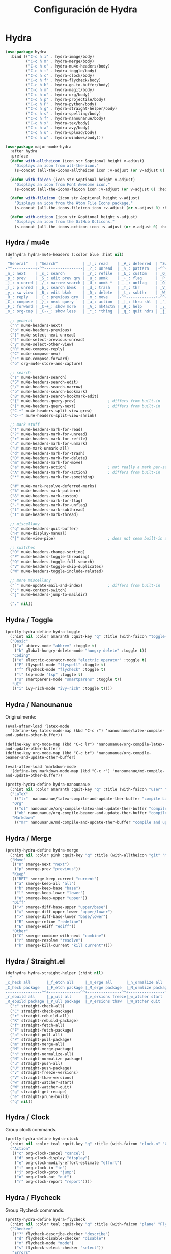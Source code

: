 #+TITLE: Configuración de Hydra
#+AUTHOR: Adolfo De Unánue
#+EMAIL: nanounanue@gmail.com
#+STARTUP: showeverything
#+STARTUP: nohideblocks
#+STARTUP: indent
#+PROPERTY: header-args:emacs-lisp :tangle ~/.emacs.d/elisp/setup-hydra.el
#+PROPERTY:    header-args:shell  :tangle no
#+PROPERTY:    header-args        :results silent   :eval no-export   :comments org
#+OPTIONS:     num:nil toc:nil todo:nil tasks:nil tags:nil
#+OPTIONS:     skip:nil author:nil email:nil creator:nil timestamp:nil
#+INFOJS_OPT:  view:nil toc:nil ltoc:t mouse:underline buttons:0 path:http://orgmode.org/org-info.js

* Hydra

#+BEGIN_SRC emacs-lisp
(use-package hydra
  :bind (("C-c h i" . hydra-image/body)
         ("C-c h m" . hydra-merge/body)
         ("C-c h e" . hydra-mu4e-headers/body)
         ("C-c h t" . hydra-toggle/body)
         ("C-c h c" . hydra-clock/body)
         ("C-c h f" . hydra-flycheck/body)
         ("C-c h b" . hydra-go-to-buffer/body)
         ("C-c h m" . hydra-magit/body)
         ("C-c h o" . hydra-org/body)
         ("C-c h p" . hydra-projectile/body)
         ("C-c h P" . hydra-python/body)
         ("C-c h g" . hydra-straight-helper/body)
         ("C-c h s" . hydra-spelling/body)
         ("C-c h f" . hydra-nanounanue/body)
         ("C-c h x" . hydra-tex/body)
         ("C-c h a" . hydra-avy/body)
         ("C-c h u" . hydra-upload/body)
         ("C-c h w" . hydra-windows/body)))

(use-package major-mode-hydra
  :after hydra
  :preface
  (defun with-alltheicon (icon str &optional height v-adjust)
    "Displays an icon from all-the-icon."
    (s-concat (all-the-icons-alltheicon icon :v-adjust (or v-adjust 0) :height (or height 1)) " " str))

  (defun with-faicon (icon str &optional height v-adjust)
    "Displays an icon from Font Awesome icon."
    (s-concat (all-the-icons-faicon icon :v-adjust (or v-adjust 0) :height (or height 1)) " " str))

  (defun with-fileicon (icon str &optional height v-adjust)
    "Displays an icon from the Atom File Icons package."
    (s-concat (all-the-icons-fileicon icon :v-adjust (or v-adjust 0) :height (or height 1)) " " str))

  (defun with-octicon (icon str &optional height v-adjust)
    "Displays an icon from the GitHub Octicons."
    (s-concat (all-the-icons-octicon icon :v-adjust (or v-adjust 0) :height (or height 1)) " " str)))
#+END_SRC

** Hydra / mu4e

#+begin_src emacs-lisp
(defhydra hydra-mu4e-headers (:color blue :hint nil)
  "
 ^General^   | ^Search^           | _!_: read    | _#_: deferred  | ^Switches^
-^^----------+-^^-----------------| _?_: unread  | _%_: pattern   |-^^------------------
_n_: next    | _s_: search        | _r_: refile  | _&_: custom    | _O_: sorting
_p_: prev    | _S_: edit prev qry | _u_: unmk    | _+_: flag      | _P_: threading
_]_: n unred | _/_: narrow search | _U_: unmk *  | _-_: unflag    | _Q_: full-search
_[_: p unred | _b_: search bkmk   | _d_: trash   | _T_: thr       | _V_: skip dups
_y_: sw view | _B_: edit bkmk     | _D_: delete  | _t_: subthr    | _W_: include-related
_R_: reply   | _{_: previous qry  | _m_: move    |-^^-------------+-^^------------------
_C_: compose | _}_: next query    | _a_: action  | _|_: thru shl  | _`_: update, reindex
_F_: forward | _C-+_: show more   | _A_: mk4actn | _H_: help      | _;_: context-switch
_o_: org-cap | _C--_: show less   | _*_: *thing  | _q_: quit hdrs | _j_: jump2maildir "

  ;; general
  ("n" mu4e-headers-next)
  ("p" mu4e-headers-previous)
  ("[" mu4e-select-next-unread)
  ("]" mu4e-select-previous-unread)
  ("y" mu4e-select-other-view)
  ("R" mu4e-compose-reply)
  ("C" mu4e-compose-new)
  ("F" mu4e-compose-forward)
  ("o" org-mu4e-store-and-capture)

  ;; search
  ("s" mu4e-headers-search)
  ("S" mu4e-headers-search-edit)
  ("/" mu4e-headers-search-narrow)
  ("b" mu4e-headers-search-bookmark)
  ("B" mu4e-headers-search-bookmark-edit)
  ("{" mu4e-headers-query-prev)              ; differs from built-in
  ("}" mu4e-headers-query-next)              ; differs from built-in
  ("C-+" mu4e-headers-split-view-grow)
  ("C--" mu4e-headers-split-view-shrink)

  ;; mark stuff
  ("!" mu4e-headers-mark-for-read)
  ("?" mu4e-headers-mark-for-unread)
  ("r" mu4e-headers-mark-for-refile)
  ("u" mu4e-headers-mark-for-unmark)
  ("U" mu4e-mark-unmark-all)
  ("d" mu4e-headers-mark-for-trash)
  ("D" mu4e-headers-mark-for-delete)
  ("m" mu4e-headers-mark-for-move)
  ("a" mu4e-headers-action)                  ; not really a mark per-se
  ("A" mu4e-headers-mark-for-action)         ; differs from built-in
  ("*" mu4e-headers-mark-for-something)

  ("#" mu4e-mark-resolve-deferred-marks)
  ("%" mu4e-headers-mark-pattern)
  ("&" mu4e-headers-mark-custom)
  ("+" mu4e-headers-mark-for-flag)
  ("-" mu4e-headers-mark-for-unflag)
  ("t" mu4e-headers-mark-subthread)
  ("T" mu4e-headers-mark-thread)

  ;; miscellany
  ("q" mu4e~headers-quit-buffer)
  ("H" mu4e-display-manual)
  ("|" mu4e-view-pipe)                       ; does not seem built-in any longer

  ;; switches
  ("O" mu4e-headers-change-sorting)
  ("P" mu4e-headers-toggle-threading)
  ("Q" mu4e-headers-toggle-full-search)
  ("V" mu4e-headers-toggle-skip-duplicates)
  ("W" mu4e-headers-toggle-include-related)

  ;; more miscellany
  ("`" mu4e-update-mail-and-index)           ; differs from built-in
  (";" mu4e-context-switch)
  ("j" mu4e~headers-jump-to-maildir)

  ("." nil))
#+end_src


** Hydra / Toggle

#+begin_src emacs-lisp
(pretty-hydra-define hydra-toggle
  (:hint nil :color amaranth :quit-key "q" :title (with-faicon "toggle-on" "Toggle" 1 -0.05))
  ("Basic"
   (("a" abbrev-mode "abbrev" :toggle t)
    ("h" global-hungry-delete-mode "hungry delete" :toggle t))
   "Coding"
   (("e" electric-operator-mode "electric operator" :toggle t)
    ("F" flyspell-mode "flyspell" :toggle t)
    ("f" flycheck-mode "flycheck" :toggle t)
    ("l" lsp-mode "lsp" :toggle t)
    ("s" smartparens-mode "smartparens" :toggle t))
   "UI"
   (("i" ivy-rich-mode "ivy-rich" :toggle t))))
#+end_src


** Hydra / Nanounanue


Originalmente:
#+begin_example
(eval-after-load 'latex-mode
  '(define-key latex-mode-map (kbd "C-c r") 'nanounanue/latex-compile-and-update-other-buffer))

(define-key org-mode-map (kbd "C-c lr") 'nanounanue/org-compile-latex-and-update-other-buffer)
(define-key org-mode-map (kbd "C-c br") 'nanounanue/org-compile-beamer-and-update-other-buffer)

(eval-after-load 'markdown-mode
  '(define-key markdown-mode-map (kbd "C-c r") 'nanounanue/md-compile-and-update-other-buffer))
#+end_example

#+begin_src emacs-lisp
(pretty-hydra-define hydra-nanounanue
  (:hint nil :color amaranth :quit-key "q" :title (with-faicon "user" "Mis funciones" 1 -0.05))
  ("LaTeX"
    (("lr"  nanounanue/latex-compile-and-update-ther-buffer "compile LaTeXand update other buffer"))
   "Org"
    (("ol" nanounanue/org-compile-latex-and-update-ther-buffer "compile LaTeX and update other buffer")
    ("ob" nanounanue/org-compile-beamer-and-update-ther-buffer "compile Beamer and update other buffer"))
   "Markdown"
    (("mr" nanounanue/md-compile-and-update-ther-buffer "compile and update other buffer"))))
#+end_src

** Hydra / Merge

#+begin_src emacs-lisp
(pretty-hydra-define hydra-merge
  (:hint nil :color pink :quit-key "q" :title (with-alltheicon "git" "Merge" 1 -0.05))
  ("Move"
   (("n" smerge-next "next")
    ("p" smerge-prev "previous"))
   "Keep"
   (("RET" smerge-keep-current "current")
    ("a" smerge-keep-all "all")
    ("b" smerge-keep-base "base")
    ("l" smerge-keep-lower "lower")
    ("u" smerge-keep-upper "upper"))
   "Diff"
   (("<" smerge-diff-base-upper "upper/base")
    ("=" smerge-diff-upper-lower "upper/lower")
    (">" smerge-diff-base-lower "base/lower")
    ("R" smerge-refine "redefine")
    ("E" smerge-ediff "ediff"))
   "Other"
   (("C" smerge-combine-with-next "combine")
    ("r" smerge-resolve "resolve")
    ("k" smerge-kill-current "kill current"))))
#+end_src

** Hydra / Straight.el

#+begin_src emacs-lisp
(defhydra hydra-straight-helper (:hint nil)
  "
_c_heck all       |_f_etch all     |_m_erge all      |_n_ormalize all   |p_u_sh all
_C_heck package   |_F_etch package |_M_erge package  |_N_ormlize package|p_U_sh package
----------------^^+--------------^^+---------------^^+----------------^^+------------||_q_uit||
_r_ebuild all     |_p_ull all      |_v_ersions freeze|_w_atcher start   |_g_et recipe
_R_ebuild package |_P_ull package  |_V_ersions thaw  |_W_atcher quit    |prun_e_ build"
  ("c" straight-check-all)
  ("C" straight-check-package)
  ("r" straight-rebuild-all)
  ("R" straight-rebuild-package)
  ("f" straight-fetch-all)
  ("F" straight-fetch-package)
  ("p" straight-pull-all)
  ("P" straight-pull-package)
  ("m" straight-merge-all)
  ("M" straight-merge-package)
  ("n" straight-normalize-all)
  ("N" straight-normalize-package)
  ("u" straight-push-all)
  ("U" straight-push-package)
  ("v" straight-freeze-versions)
  ("V" straight-thaw-versions)
  ("w" straight-watcher-start)
  ("W" straight-watcher-quit)
  ("g" straight-get-recipe)
  ("e" straight-prune-build)
  ("q" nil))
#+end_src

** Hydra / Clock

Group clock commands.

#+BEGIN_SRC emacs-lisp
(pretty-hydra-define hydra-clock
  (:hint nil :color teal :quit-key "q" :title (with-faicon "clock-o" "Clock" 1 -0.05))
  ("Action"
   (("c" org-clock-cancel "cancel")
    ("d" org-clock-display "display")
    ("e" org-clock-modify-effort-estimate "effort")
    ("i" org-clock-in "in")
    ("j" org-clock-goto "jump")
    ("o" org-clock-out "out")
    ("r" org-clock-report "report"))))
#+END_SRC

** Hydra / Flycheck

Group Flycheck commands.

#+BEGIN_SRC emacs-lisp
(pretty-hydra-define hydra-flycheck
  (:hint nil :color teal :quit-key "q" :title (with-faicon "plane" "Flycheck" 1 -0.05))
  ("Checker"
   (("?" flycheck-describe-checker "describe")
    ("d" flycheck-disable-checker "disable")
    ("m" flycheck-mode "mode")
    ("s" flycheck-select-checker "select"))
   "Errors"
   (("<" flycheck-previous-error "previous" :color pink)
    (">" flycheck-next-error "next" :color pink)
    ("f" flycheck-buffer "check")
    ("l" flycheck-list-errors "list"))
   "Other"
   (("M" flycheck-manual "manual")
    ("v" flycheck-verify-setup "verify setup"))))
#+END_SRC

** Hydra / Go To

Group jump-to-files commands.

#+BEGIN_SRC emacs-lisp
(pretty-hydra-define hydra-go-to-buffer
  (:hint nil :color teal :quit-key "q" :title (with-faicon "file-text-o" "Go To" 1 -0.05))
  ("Agenda"
   (("ac" (find-file "~/pCloudDrive/org/contactos.org") "contactos"))
   "Proyectos"
   (("pi" (find-file "~/pCloudDrive/org/ITAM.org") "itam")
    ("pp" (find-file "~/pCloudDrive/org/proyectos.org")  "proyectos"))
   "Config"
   (
    ("ce" (find-file "~/dotfiles/emacs/init.org") "emacs")
    ("cp" (find-file "~/dotfiles/profile.org") "profile")
    ("ci" (find-file "~/dotfiles/i3wm.org") "i3")
    ("cr" (find-file "~/dotfiles/rc.org") "rc")
    ("ct" (find-file "~/dotfiles/tmux.org") "tmux"))
   "Research"
   (("rb" (find-file "~/pCloudDrive/org/books.org") "books")
    ("rr" (find-file "~/pCloudDrive/org/research/research.org") "research")
    ("rl" (find-file "~/pCloudDrive/org/research/research.bib") "referencias"))))

#+END_SRC

** Hydra / Images

#+begin_src emacs-lisp
(pretty-hydra-define hydra-image
  (:hint nil :color pink :quit-key "q" :title (with-faicon "file-image-o" "Images" 1 -0.05))
  ("Action"
   (("r" image-rotate "rotate")
    ("s" image-save "save" :color teal))
    "Zoom"
    (("-" image-decrease-size "out")
     ("+" image-increase-size "in")
     ("=" image-transform-reset "reset"))))
#+end_src

** Hydra / Magit

Group Magit commands.

#+BEGIN_SRC emacs-lisp
(pretty-hydra-define hydra-magit
  (:hint nil :color teal :quit-key "q" :title (with-alltheicon "git" "Magit" 1 -0.05))
  ("Action"
   (("b" magit-blame "blame")
    ("c" magit-clone "clone")
    ("i" magit-init "init")
    ("l" magit-log-buffer-file "commit log (current file)")
    ("L" magit-log-current "commit log (project)")
    ("s" magit-status "status")
    ("s" magit-status nil))
   "Git timemachine"
    (("t" git-timemachine-toggle)
    ("2" git-gutter:previous-hunk :color red)
    ("3" git-gutter:next-hunk :color red)
    ("S" git-gutter:stage-hunk )
    ("R" git-gutter:revert-hunk ))
    "Smeargle"
    (("h" smeargle :color red "activate")
    ("c" smeargle-commits "commits")
    ("C" smeargle-clear "reset"))))
#+END_SRC

** Hydra / Org

Group Org commands.

#+BEGIN_SRC emacs-lisp
(pretty-hydra-define hydra-org
  (:hint nil :color teal :quit-key "q" :title (with-fileicon "org" "Org" 1 -0.05))
  ("Action"
   (
    ("a" org-agenda "agenda")
    ("c" org-capture "capture")
    ("d" org-decrypt-entry "decrypt")
    ("i" org-insert-link-global "insert-link")
    ("k" org-cut-subtree "cut-subtree")
    ("o" org-open-at-point-global "open-link")
    ("r" org-refile "refile")
    ("s" org-store-link "store-link"))
   "Webtools"
    (("I" org-web-tools-insert-link-for-url :exit t)
    ("W" org-web-tools-insert-web-page-as-entry :exit t))
    ))
#+END_SRC

** Hydra / Projectile

Group Projectile commands.

#+BEGIN_SRC emacs-lisp
(pretty-hydra-define hydra-projectile
  (:hint nil :color teal :quit-key "q" :title (with-faicon "rocket" "Projectile" 1 -0.05))
  ("Buffers"
   (("b" counsel-projectile-switch-to-buffer "list")
    ("k" projectile-kill-buffers "kill all")
    ("S" projectile-save-project-buffers "save all"))
   "Find"
   (("d" counsel-projectile-find-dir "directory")
    ("D" projectile-dired "root")
    ("f" counsel-projectile-find-file "file")
    ("p" counsel-projectile-switch-project "project"))
   "Other"
   (("i" projectile-invalidate-cache "reset cache"))
   "Search"
   (("r" projectile-replace "replace")
    ("R" projectile-replace-regexp "regexp replace")
    ("s" counsel-ag "search"))))
#+END_SRC

** Hydra / Spelling

Group spelling commands.

#+BEGIN_SRC emacs-lisp
(pretty-hydra-define hydra-spelling
  (:hint nil :color teal :quit-key "q" :title (with-faicon "magic" "Spelling" 1 -0.05))
  ("Checker"
   (("c" langtool-correct-buffer "correction")
    ("C" langtool-check-done "clear")
    ("d" ispell-change-dictionary "dictionary")
    ("l" (message "Current language: %s (%s)" langtool-default-language ispell-current-dictionary) "language")
    ("r" flyspell-region nil)
    ("b" flyspell-buffer nil)
    ("w" wiki-summary "wiki"))
   "Errors"
   (("<" flyspell-correct-previous "previous" :color pink)
    (">" flyspell-correct-next "next" :color pink)
    ("f" langtool-check "find"))))
#+END_SRC

** Hydra / TeX

#+begin_src emacs-lisp
(pretty-hydra-define hydra-tex
  (:hint nil :color teal :quit-key "q" :title (with-fileicon "tex" "LaTeX" 1 -0.05))
  ("Action"
   (("g" reftex-goto-label "goto")
    ("r" reftex-query-replace-document "replace")
    ("s" counsel-ag "search")
    ("t" reftex-toc "table of content"))))
#+end_src


** Hydra / Upload

Group upload commands.

#+BEGIN_SRC emacs-lisp
(pretty-hydra-define hydra-upload
  (:hint nil :color teal :quit-key "q" :title (with-faicon "cloud-upload" "Upload" 1 -0.05))
  ("Action"
   (("b" webpaste-paste-buffe "buffer")
    ("i" imgbb-upload "image")
    ("r" webpaste-paste-region "region"))))
#+END_SRC

** Hydra / python

#+begin_src emacs-lisp
(defhydra hydra-python (:color blue)
  "
  ^View^                 ^Navigation^        ^^Git                C-↑↓   goto line of same level
  ^^─────────────────────^^──────────────────^^────────────────   M-RET  yafolding-toggle-element
  _h_ide/show fun  M-h   _,_ ← error    F5   ^^← Git hunk →
  _c_ycle all      M-H   _._   error →  F6   S-F_2_   S-F_3_
  ^^                     _<_ ← symbol        _s_tage hunk
  ^^                     _>_   symbol →      _R_evert hunk
  ^^                     ^^                  ^^
  ^Edit^                 ^Help^              ^^
  ^^─────────────────────^^──────────────────^^────────────────
  _i_mplement    C-c i   _H_elp (pylookup)   ^^
  _r_efactor C-c C-r r   ^^                  ^^
  sphinx-_d_oc           ^^                  ^^
  ^^                     ^^                  ^^
  "
  ("q" nil "quit")
  ("h" hs-cycle nil :color red)
  ("c" hs-cycle-all nil)

  ("," flymake-goto-prev-error nil :color red)
  ("." flymake-goto-next-error nil :color red)
  ("<" highlight-symbol-prev nil)
  (">" highlight-symbol-next nil)

  ("2" git-gutter:previous-hunk nil :color red)
  ("3" git-gutter:next-hunk nil :color red)
  ("s" git-gutter:stage-hunk nil)
  ("R" git-gutter:revert-hunk nil)

  ("i" elpygen-implement nil)
  ("r" elpy-refactor nil)
  ("d" sphinx-doc nil)

  ("H" pylookup-lookup nil)
)
#+end_src

** Hydra / Windows

Group window-related commands.

#+BEGIN_SRC emacs-lisp
(pretty-hydra-define hydra-windows
  (:hint nil :forein-keys warn :quit-key "q" :title (with-faicon "windows" "Windows" 1 -0.05))
  ("Window"
   (("b" balance-windows "balance")
    ("i" enlarge-window "heighten")
    ("j" shrink-window-horizontally "narrow")
    ("k" shrink-window "lower")
    ("l" enlarge-window-horizontally "widen")
    ("s" switch-window-then-swap-buffer "swap" :color teal))
   "Zoom"
   (("-" text-scale-decrease "out")
    ("+" text-scale-increase "in")
    ("=" (text-scale-increase 0) "reset"))))
#+END_SRC

** Hydra / avy

#+begin_src emacs-lisp
(defhydra hydra-avy (:exit t :hint nil)
  "
 Line^^       Region^^        Goto
----------------------------------------------------------
 [_y_] yank   [_Y_] yank      [_c_] timed char  [_C_] char
 [_m_] move   [_M_] move      [_w_] word        [_W_] any word
 [_k_] kill   [_K_] kill      [_l_] line        [_L_] end of line"
  ("c" avy-goto-char-timer)
  ("C" avy-goto-char)
  ("w" avy-goto-word-1)
  ("W" avy-goto-word-0)
  ("l" avy-goto-line)
  ("L" avy-goto-end-of-line)
  ("m" avy-move-line)
  ("M" avy-move-region)
  ("k" avy-kill-whole-line)
  ("K" avy-kill-region)
  ("y" avy-copy-line)
  ("Y" avy-copy-region))
#+end_src

* Proveer

#+BEGIN_SRC emacs-lisp
(provide 'setup-hydra)
#+END_SRC
